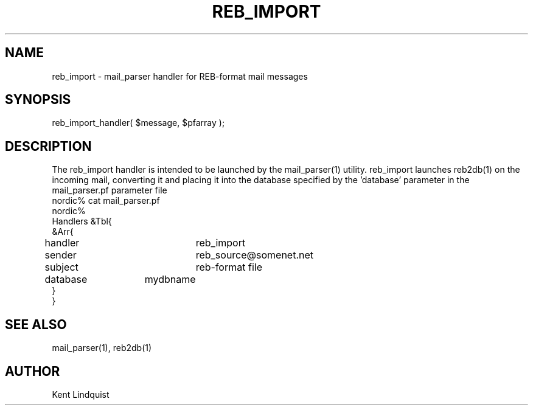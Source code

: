 .TH REB_IMPORT 3 "$Date$"
.SH NAME
reb_import \- mail_parser handler for REB-format mail messages
.SH SYNOPSIS
.nf
reb_import_handler( $message, $pfarray );
.fi
.SH DESCRIPTION
The reb_import handler is intended to be launched by the mail_parser(1) 
utility. reb_import launches reb2db(1) on the incoming mail, converting 
it and placing it into the database specified by the 'database' parameter
in the mail_parser.pf parameter file
.nf
nordic% cat mail_parser.pf
nordic%
Handlers &Tbl{
&Arr{
handler		reb_import
sender		reb_source@somenet.net
subject		reb-format file
database 	mydbname
}
}
.fi
.SH "SEE ALSO"
.nf
mail_parser(1), reb2db(1)
.fi
.SH AUTHOR
Kent Lindquist
.\" $Id$
